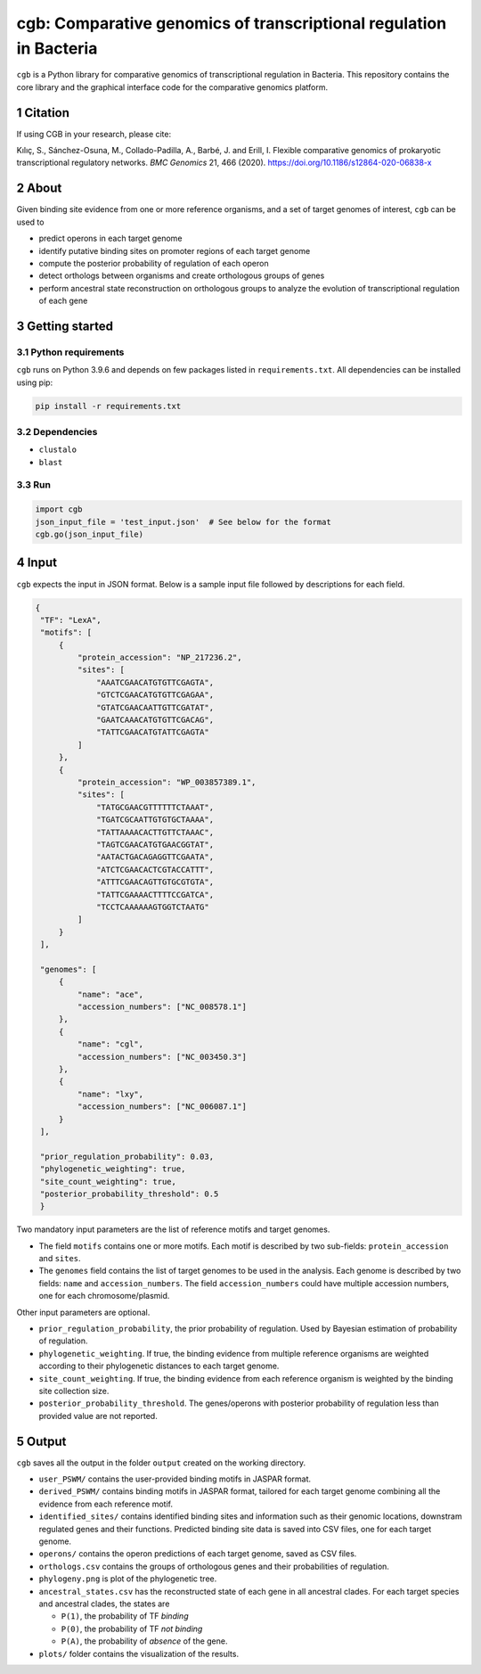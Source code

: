 ===================================================================
cgb: Comparative genomics of transcriptional regulation in Bacteria
===================================================================

``cgb`` is a Python library for comparative genomics of transcriptional
regulation in Bacteria. This repository contains the core library and the
graphical interface code for the comparative genomics platform.

Citation
--------
If using CGB in your research, please cite:

Kılıç, S., Sánchez-Osuna, M., Collado-Padilla, A., Barbé, J. and Erill, I.
Flexible comparative genomics of prokaryotic transcriptional regulatory networks. 
*BMC Genomics* 21, 466 (2020). https://doi.org/10.1186/s12864-020-06838-x

.. sectnum::

About
-----

Given binding site evidence from one or more reference organisms, and a set of
target genomes of interest, ``cgb`` can be used to

- predict operons in each target genome
- identify putative binding sites on promoter regions of each target genome
- compute the posterior probability of regulation of each operon
- detect orthologs between organisms and create orthologous groups of genes
- perform ancestral state reconstruction on orthologous groups to analyze the
  evolution of transcriptional regulation of each gene


Getting started
---------------

Python requirements
###################

``cgb`` runs on Python 3.9.6 and depends on few packages listed in
``requirements.txt``. All dependencies can be installed using pip:


.. code-block:: shell

   pip install -r requirements.txt



Dependencies
############

- ``clustalo``
- ``blast``


Run
###

.. code-block:: python

   import cgb
   json_input_file = 'test_input.json'  # See below for the format
   cgb.go(json_input_file)

Input
-----

``cgb`` expects the input in JSON format. Below is a sample input file followed
by descriptions for each field.


.. code-block:: json

   {
    "TF": "LexA",
    "motifs": [
        {
            "protein_accession": "NP_217236.2",
            "sites": [
                "AAATCGAACATGTGTTCGAGTA",
                "GTCTCGAACATGTGTTCGAGAA",
                "GTATCGAACAATTGTTCGATAT",
                "GAATCAAACATGTGTTCGACAG",
                "TATTCGAACATGTATTCGAGTA"
            ]
        },
        {
            "protein_accession": "WP_003857389.1",
            "sites": [
                "TATGCGAACGTTTTTTCTAAAT",
                "TGATCGCAATTGTGTGCTAAAA",
                "TATTAAAACACTTGTTCTAAAC",
                "TAGTCGAACATGTGAACGGTAT",
                "AATACTGACAGAGGTTCGAATA",
                "ATCTCGAACACTCGTACCATTT",
                "ATTTCGAACAGTTGTGCGTGTA",
                "TATTCGAAAACTTTTCCGATCA",
                "TCCTCAAAAAAGTGGTCTAATG"
            ]
        }
    ],

    "genomes": [
        {
            "name": "ace",
            "accession_numbers": ["NC_008578.1"]
        },
        {
            "name": "cgl",
            "accession_numbers": ["NC_003450.3"]
        },
        {
            "name": "lxy",
            "accession_numbers": ["NC_006087.1"]
        }
    ],

    "prior_regulation_probability": 0.03,
    "phylogenetic_weighting": true,
    "site_count_weighting": true,
    "posterior_probability_threshold": 0.5
    }

Two mandatory input parameters are the list of reference motifs and target
genomes.

- The field ``motifs`` contains one or more motifs. Each motif is described by
  two sub-fields: ``protein_accession`` and ``sites``.

- The ``genomes`` field contains the list of target genomes to be used in the
  analysis. Each genome is described by two fields: ``name`` and
  ``accession_numbers``. The field ``accession_numbers`` could have multiple
  accession numbers, one for each chromosome/plasmid.

Other input parameters are optional.

- ``prior_regulation_probability``, the prior probability of regulation. Used
  by Bayesian estimation of probability of regulation.
- ``phylogenetic_weighting``. If true, the binding evidence from multiple
  reference organisms are weighted according to their phylogenetic distances to
  each target genome.
- ``site_count_weighting``. If true, the binding evidence from each reference
  organism is weighted by the binding site collection size.
- ``posterior_probability_threshold``. The genes/operons with posterior
  probability of regulation less than provided value are not reported.


Output
------

``cgb`` saves all the output in the folder ``output`` created on the working
directory.

- ``user_PSWM/`` contains the user-provided binding motifs in JASPAR format.

- ``derived_PSWM/`` contains binding motifs in JASPAR format, tailored for each
  target genome combining all the evidence from each reference motif.

- ``identified_sites/`` contains identified binding sites and information such
  as their genomic locations, downstram regulated genes and their
  functions. Predicted binding site data is saved into CSV files, one for each
  target genome.

- ``operons/`` contains the operon predictions of each target genome, saved as
  CSV files.

- ``orthologs.csv`` contains the groups of orthologous genes and their
  probabilities of regulation.

- ``phylogeny.png`` is plot of the phylogenetic tree.

- ``ancestral_states.csv`` has the reconstructed state of each gene in all
  ancestral clades. For each target species and ancestral clades, the states
  are

  - ``P(1)``, the probability of TF *binding*
  - ``P(0)``, the probability of TF *not binding*
  - ``P(A)``, the probability of *absence* of the gene.

- ``plots/`` folder contains the visualization of the results.
